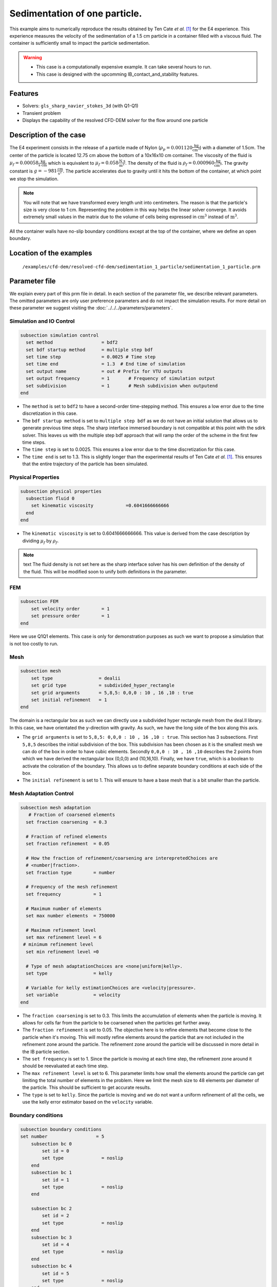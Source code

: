 ==============================================================================
Sedimentation of one particle.
==============================================================================

This example aims to numerically reproduce the results obtained by Ten Cate `et al.` `[1] <https://doi.org/10.1063/1.1512918>`_ for the E4 experience. This experience measures the velocity of the sedimentation of a 1.5 cm particle in a container filled with a viscous fluid. The container is sufficiently small to impact the particle sedimentation.


.. warning:: 
    * This case is a computationally expensive example. It can take several hours to run.
    * This case is designed with the upcomming IB_contact_and_stability features.
    

Features
----------------------------------
- Solvers: ``gls_sharp_navier_stokes_3d`` (with Q1-Q1)
- Transient problem
- Displays the capability of the resolved CFD-DEM solver for the flow around one particle

Description of the case
-----------------------
The E4 experiment consists in the release of a particle made of Nylon (:math:`\rho_p=0.001120 \frac{\text{kg}}{\text{cm}^{3}}`)  with a diameter of 1.5cm. The center of the particle is located 12.75 cm above the bottom of a 10x16x10 cm container. The viscosity of the fluid is :math:`\mu_f=0.00058 \frac{\text{kg}}{\text{s cm}}` which is equivalent to :math:`\mu_f=0.058 \frac{\text{N s}}{\text{m}^{2}}`. The density of the fluid is :math:`\rho_f=0.000960 \frac{\text{kg}}{\text{cm}^{3}}`. The gravity constant is :math:`g= -981 \frac{\text{cm}}{\text{s}^{2}}`. The particle accelerates due to gravity until it hits the bottom of the container, at which point we stop the simulation.

.. note:: 
   You will note that we have transformed every length unit into centimeters. The reason is that the particle's size is very close to 1 cm. Representing the problem in this way helps the linear solver converge. It avoids extremely small values in the matrix due to the volume of cells being expressed in :math:`\text{cm}^{3}` instead of :math:`\text{m}^{3}`. 
    
All the container walls have no-slip boundary conditions except at the top of the container, where we define an open boundary.


Location of the examples
------------------------
 ``/examples/cfd-dem/resolved-cfd-dem/sedimentation_1_particle/sedimentation_1_particle.prm``
 
Parameter file
---------------

We explain every part of this prm file in detail. In each section of the parameter file, we describe relevant parameters. The omitted parameters are only user preference parameters and do not impact the simulation results. For more detail on these parameter we suggest visiting the :doc:`../../../parameters/parameters`.
 
Simulation and IO Control
~~~~~~~~~~~~~~~~~~~~~~~~~~~~~~
.. code-block:: text

	subsection simulation control
	  set method                  = bdf2
	  set bdf startup method      = multiple step bdf
	  set time step               = 0.0025 # Time step
	  set time end                = 1.3  # End time of simulation
	  set output name             = out # Prefix for VTU outputs
	  set output frequency        = 1       # Frequency of simulation output
	  set subdivision             = 1       # Mesh subdivision when outputend
	end

* The ``method`` is set to  ``bdf2`` to have a second-order time-stepping method. This ensures a low error due to the time discretization in this case.

* The ``bdf startup method`` is set to  ``multiple step bdf``  as we do not have an initial solution that allows us to generate previous time steps. The sharp interface immersed boundary is not compatible at this point with the sdirk solver. This leaves us with the multiple step bdf approach that will ramp the order of the scheme in the first few time steps.

* The ``time step`` is set to  0.0025. This ensures a low error due to the time discretization for this case.

* The ``time end`` is set to  1.3. This is slightly longer than the experimental results of Ten Cate `et al.` `[1] <https://doi.org/10.1063/1.1512918>`_. This ensures that the entire trajectory of the particle has been simulated.




Physical Properties
~~~~~~~~~~~~~~~~~~~~~~~~~~~~~~
.. code-block:: text

	subsection physical properties
	  subsection fluid 0
	    set kinematic viscosity            =0.6041666666666
	  end
	end

* The ``kinematic viscosity`` is set to  0.6041666666666. This value is derived from the case description by dividing :math:`\mu_f` by :math:`\rho_f`.

.. note:: text
	The fluid density is not set here as the sharp interface solver has his own definition of the density of the fluid. This will be modified soon to unify both definitions in the parameter. 
	

FEM
~~~
.. code-block:: text

	subsection FEM
	    set velocity order        = 1
	    set pressure order        = 1
	end
	
Here we use Q1Q1 elements. This case is only for demonstration purposes as such we want to propose a simulation that is not too costly to run. 

Mesh
~~~~~~
.. code-block:: text

	subsection mesh
	    set type                 = dealii
	    set grid type            = subdivided_hyper_rectangle
	    set grid arguments       = 5,8,5: 0,0,0 : 10 , 16 ,10 : true
	    set initial refinement   = 1
	end

The domain is a rectangular box as such we can directly use a subdivided hyper rectangle mesh from the deal.II library. In this case, we have orientated the y-direction with gravity. As such, we have the long side of the box along this axis.

* The ``grid arguments`` is set to  ``5,8,5: 0,0,0 : 10 , 16 ,10 : true``. This section has 3 subsections. First ``5,8,5`` describes the initial subdivision of the box. This subdivision has been chosen as it is the smallest mesh we can do of the box in order to have cubic elements. Secondly ``0,0,0 : 10 , 16 ,10`` describes the 2 points from which we have derived the rectangular box (0,0,0) and  (10,16,10). Finally, we have ``true``, which is a boolean to activate the coloration of the boundary. This allows us to define separate boundary conditions at each side of the box.

* The ``initial refinement`` is set to 1. This will ensure to have a base mesh that is a bit smaller than the particle.


Mesh Adaptation Control
~~~~~~~~~~~~~~~~~~~~~~~~~~~~~~
.. code-block:: text

	subsection mesh adaptation
	   # Fraction of coarsened elements
	  set fraction coarsening  = 0.3

	  # Fraction of refined elements
	  set fraction refinement  = 0.05

	  # How the fraction of refinement/coarsening are interepretedChoices are
	  # <number|fraction>.
	  set fraction type        = number

	  # Frequency of the mesh refinement
	  set frequency            = 1

	  # Maximum number of elements
	  set max number elements  = 750000

	  # Maximum refinement level
	  set max refinement level = 6
	 # minimum refinement level
	  set min refinement level =0

	  # Type of mesh adaptationChoices are <none|uniform|kelly>.
	  set type                 = kelly

	  # Variable for kelly estimationChoices are <velocity|pressure>.
	  set variable             = velocity
	end

* The ``fraction coarsening`` is set to 0.3. This limits the accumulation of elements when the particle is moving. It allows for cells far from the particle to be coarsened when the particles get further away.

* The ``fraction refinement`` is set to 0.05. The objective here is to refine elements that become close to the particle when it's moving. This will mostly refine elements around the particle that are not included in the refinement zone around the particle. The refinement zone around the particle will be discussed in more detail in the IB particle section.

* The ``set frequency`` is set to 1. Since the particle is moving at each time step, the refinement zone around it should be reevaluated at each time step.

* The ``max refinement level`` is set to 6. This parameter limits how small the elements around the particle can get limiting the total number of elements in the problem. Here we limit the mesh size to 48 elements per diameter of the particle. This should be sufficient to get accurate results.

* The ``type`` is set to ``kelly``. Since the particle is moving and we do not want a uniform refinement of all the cells, we use the kelly error estimator based on the ``velocity`` variable.




Boundary conditions
~~~~~~~~~~~~~~~~~~~
.. code-block:: text

	subsection boundary conditions
	set number                  = 5
	    subsection bc 0
		set id = 0
		set type              = noslip
	    end
	    subsection bc 1
		set id = 1
		set type              = noslip
	    end

	    subsection bc 2
		set id = 2
		set type              = noslip
	    end
	    subsection bc 3
		set id = 4
		set type              = noslip
	    end
	    subsection bc 4
		set id = 5
		set type              = noslip
	    end
	end

Here we define the 5 ``no slip`` boundary for all the box walls and let the boundary with ``id=3`` free to represent the top of the box. We refer the reader to the :doc:`../../../parameters/cfd/boundary_conditions_cfd` section on how those boundaries are defined. 

.. note:: 
	The boundary id of dealii rectangular mesh are numbered as such:  :math:`x_{min}=0`, :math:`x_{max}=1`, :math:`y_{min}=2`, :math:`y_{max}=3`, :math:`z_{min}=4`, :math:`z_{max}=5`.


Initial condition
~~~~~~~~~~~~~~~~~~
.. code-block:: text

	subsection initial conditions
	  # Type of initial conditionChoices are <L2projection|viscous|nodal>.
	    set type      = nodal
	    subsection uvwp
		    set Function expression = 0; 0; 0
	    end
	end 

The initial condition for this case is simple to define. At the start of the simulation, we assume that the particle and the fluid are at rest. From there, we define a uniform velocity field of 0 everywhere. To do that, we used the ``type = nodal`` and then specified a function expression of 0 for all the velocity components.  

Non-Linear Solver Control
~~~~~~~~~~~~~~~~~~~~~~~~~~~~~~~~~~~~

.. code-block:: text

	subsection non-linear solver
	  set verbosity               = verbose
	  set tolerance               = 1e-6
	  set max iterations          = 10
	  set residual precision      = 5
	  set force rhs calculation   = true
	end
	
* The ``tolerance`` is set to 1e-6. This is small enough to ensure that the flow field is adequately resolved, as here, we expect a velocity of the particle of the order of 10.

* The ``max iterations`` is set to 10. The objective here is to allow enough Newton non-linear steps to ensure the convergence to the tolerance. Also, we should limit the time pass on a single time step if the system is too stiff.  

* The ``force rhs calculation`` is set to ``true``. This is the most important modification with most of the other examples. By default, the non-linear solver will recalculate the RHS only after the update of the solution. But here, we need to evaluate it before every matrix resolution, and we cannot use the last RHS evaluation that was done after the last newton iteration. The particle position was updated between these two steps, changing the RHS evaluation. This means that for every non-linear step, we evaluate the RHS twice. The non-linear solver follows this sequence of steps for each newton iteration.
	* update the particle position
	* update the Jacobian matrix
	* update the RHS
	* solve the matrix system
	* reevaluate the RHS to check the convergence.
	
	
Linear Solver Control
~~~~~~~~~~~~~~~~~~~~~~~~~~~~~~~~~~~~
.. code-block:: text

	subsection linear solver
	  set method                                 = gmres
	  set max iters                              = 1000
	  set max krylov vectors 		     = 1000
	  set relative residual                      = 1e-4
	  set minimum residual                       = 1e-11
	  set ilu preconditioner fill                = 0
	  set ilu preconditioner absolute tolerance  = 1e-20
	  set ilu preconditioner relative tolerance  = 1.00
	  set verbosity                              = verbose
	end
	
* The ``method`` is set to ``gmres``. This solver is less computationally expensive than the other option, and this case does not require any special preconditioner. This makes the ``gmres`` solver the best option available.

* The ``max iters`` is set to 1000. This is a lot more steps than how much it should take to solve the system.

* The ``max krylov vectors`` is set to 1000. This is to ensure that we keep the full Arnoldi basis for each new iteration. From experience keeping a maximum of Krylov vector results in a faster resolution for this case than clearing the basis after a certain number of ``gmres`` iterations.

* The ``relative residual`` is set to 1e-4. This is small enough, so we don't under-resolve our matrix and do extra non-linear steps because of it, and at the same, it doesn't require too many ``gmres`` iterations.

* The ``ilu preconditioner fill`` is set to 0. This means that we don't have any preconditioner. This is the cheapest option. In this case, we are able to use this option without having to do too many ``gmres`` iterations. It requires less computational time to do a few more  ``gmres`` iterations than building the preconditioner and doing fewer ``gmres`` iterations.

IB particles
~~~~~~~~~~~~~~
.. code-block:: text

	subsection particles
		set number of particles = 1
		set stencil order =3
		set refine mesh inside radius factor = 0.8
		set refine mesh outside radius factor = 1.3
		set initial refinement = 6
		set fluid density =0.000960
		set integrate motion = true
		set assemble Navier-Stokes inside particles = false
		set length ratio = 2
		set particle nonlinear tolerance=1e-5
		set alpha =1
		subsection gravity
		    	set Function expression =0;-981;0
		end
		subsection particle info 0 
			subsection position
			    set Function expression =5;12.75;5
			end
			subsection velocity
			    set Function expression =0;0;0
			end
			set radius = 0.75
			set density= 0.001120
	    	end

	end

In this subsection, we define most of the parameters that are related to the particle.


* The ``number of particles`` is set to one as we only want one particle.

* The ``stencil order`` is set to 3 as this is the highest order we can use for this case, and it will not lead to Runge instability.

* The ``refine mesh inside radius factor`` is set to 0.8. This creates a mesh refinement around the particle that avoids having hanging nodes in the calculation and helps ensure a small enough mesh around the particle.

* The ``refine mesh outside radius factor`` is set to 1.3. This creates a mesh refinement around the particle that avoids having hanging nodes in the calculation and helps ensure a small enough mesh around the particle.

* The ``initial refinement`` is set to 6. Here we want to have the mesh as small as possible for the first time step. To achieve this, we refine every element with at least one vertex in the refinement zone around the particle 6 times before the simulation starts. This ensures that all the cells in the refinement zone around the particle is as small as possible. This number of refinement is 1 more than necessary. This is to avoid having part of the particle not properly refined as the initial mesh is big enough that some elements cut by the IB may not be properly detected at the beginning of the process. Doing one more refinement ensures that all the elements are properly refined. 

* The ``fluid density`` is set to 0.000960 according to the description of the problem. As mentioned above, this parameter is a duplication of the density parameter in the physics properties. This will be changed soon, and this parameter will be removed.

* The ``integrate motion`` is set to true because we are interested in the dynamic of the particle as it sediments in the rectangular box.

* The ``assemble Navier-Stokes inside particles`` is set to false because we are not interested in the flow inside of the particle.

* The ``length ratio`` as been set to 2. This is small enough, so it does not impact too much the conditioning of the matrix while avoiding interpolation of the immersed boundary stencil in multiple elements.

* The ``particle nonlinear tolerance`` has been set to 1e-5. This is small enough to ensure that the particle dynamics are adequately resolved. We expect a velocity of the particle of the order of 10.

* The ``gravity`` ``Function expression`` is set to 0;-981;0 according to the definition of the case. As we choose the long axis of the rectangular box along the Y, we define gravity in this direction. 

The following parameters are defined in the particle subsection.

* The ``position`` Function expression is set to 5;12.75;5. This is the initial position of the particle according to the description of the case.

* The ``velocity`` Function expression is set to 0;0;0. This is the initial velocity of the particle since it starts at rest. 

* The ``radius`` is set to 0.75. This is according to the definition of the case where the particle has a diameter of 1.5 cm. 

* The ``density`` is set to 0.001120. This is according to the definition of the case.


Results
---------------
In this section we will briefly show some results of this simulation.

First, we look at a slice of the velocity profile during the acceleration phase.

.. image:: images/flow_field_acceleration.png
    :alt: flow_field_acceleration
    :align: center

We can also compare the results obtained for the velocity in time with the results proposed by the article of Ten Cate `et al.` `[1] <https://doi.org/10.1063/1.1512918>`_

.. image:: images/velocity_comparaison.png
    :alt: flow_field_acceleration
    :align: center

Reference
---------------
[1] Ten Cate, A., Nieuwstad, C. H., Derksen, J. J., & Van den Akker, H. E. A. (2002). Particle imaging velocimetry experiments and lattice-Boltzmann simulations on a single sphere settling under gravity. Physics of Fluids, 14(11), 4012-4025.`DOI <https://doi.org/10.1063/1.1512918>`_



